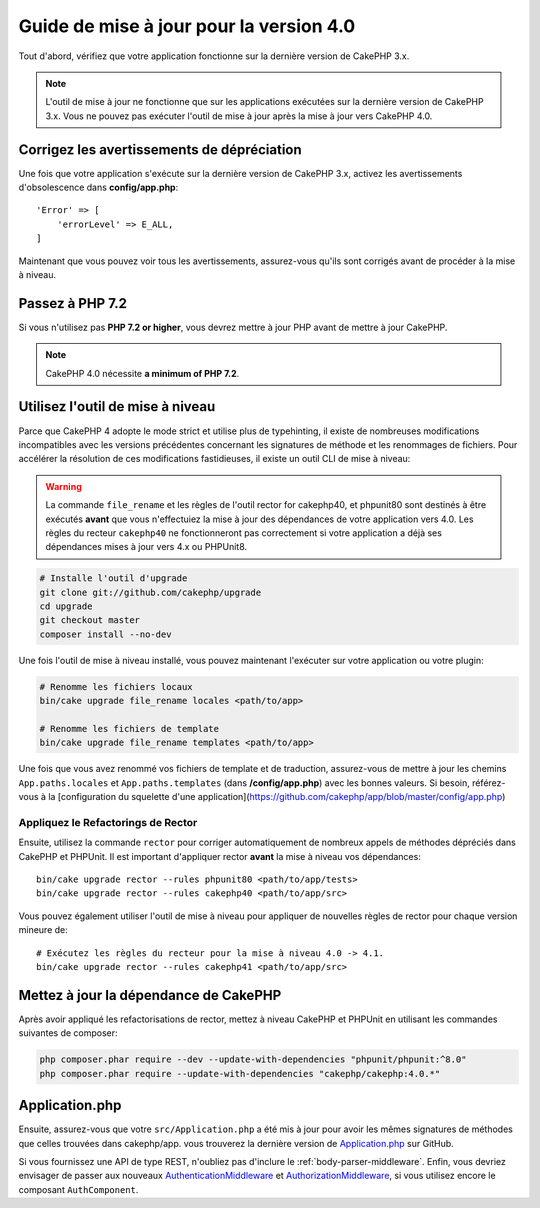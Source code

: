 Guide de mise à jour pour la version 4.0
########################################

Tout d'abord, vérifiez que votre application fonctionne sur la dernière version de CakePHP 3.x.

.. note::
    L'outil de mise à jour ne fonctionne que sur les applications exécutées sur la dernière version de CakePHP 3.x.
    Vous ne pouvez pas exécuter l'outil de mise à jour après la mise à jour vers CakePHP 4.0.

Corrigez les avertissements de dépréciation
===========================================

Une fois que votre application s'exécute sur la dernière version de CakePHP 3.x, activez les avertissements
d'obsolescence dans **config/app.php**::

    'Error' => [
        'errorLevel' => E_ALL,
    ]


Maintenant que vous pouvez voir tous les avertissements, assurez-vous qu'ils sont corrigés avant de procéder
à la mise à niveau.

Passez à PHP 7.2
==================

Si vous n'utilisez pas **PHP 7.2 or higher**, vous devrez mettre à jour PHP avant de mettre à jour CakePHP.

.. note::
    CakePHP 4.0 nécessite **a minimum of PHP 7.2**.

.. _upgrade-tool-use:

Utilisez l'outil de mise à niveau
=================================

Parce que CakePHP 4 adopte le mode strict et utilise plus de typehinting, il existe de nombreuses
modifications incompatibles avec les versions précédentes concernant les signatures de méthode et
les renommages de fichiers. Pour accélérer la résolution de ces modifications fastidieuses,
il existe un outil CLI de mise à niveau:

.. warning::
    La commande ``file_rename`` et les règles de l'outil rector for cakephp40, et phpunit80
    sont destinés à être exécutés **avant** que vous n'effectuiez la mise à jour des
    dépendances de votre application vers 4.0. Les règles du recteur ``cakephp40``
    ne fonctionneront pas correctement si votre application a déjà ses dépendances mises à jour
    vers 4.x ou PHPUnit8.

.. code-block:: console

    # Installe l'outil d'upgrade
    git clone git://github.com/cakephp/upgrade
    cd upgrade
    git checkout master
    composer install --no-dev


Une fois l'outil de mise à niveau installé, vous pouvez maintenant l'exécuter sur votre application
ou votre plugin:

.. code-block:: console

    # Renomme les fichiers locaux
    bin/cake upgrade file_rename locales <path/to/app>

    # Renomme les fichiers de template
    bin/cake upgrade file_rename templates <path/to/app>

Une fois que vous avez renommé vos fichiers de template et de traduction, assurez-vous de mettre à jour
les chemins ``App.paths.locales`` et ``App.paths.templates`` (dans **/config/app.php**) avec les
bonnes valeurs. Si besoin, référez-vous à la [configuration du squelette d'une application](https://github.com/cakephp/app/blob/master/config/app.php)

Appliquez le Refactorings de Rector
-----------------------------------

Ensuite, utilisez la commande ``rector`` pour corriger automatiquement de nombreux appels de méthodes
dépréciés dans CakePHP et PHPUnit. Il est important d'appliquer rector **avant** la mise à niveau
vos dépendances::

    bin/cake upgrade rector --rules phpunit80 <path/to/app/tests>
    bin/cake upgrade rector --rules cakephp40 <path/to/app/src>

Vous pouvez également utiliser l'outil de mise à niveau pour appliquer de nouvelles règles de rector
pour chaque version mineure de::

    # Exécutez les règles du recteur pour la mise à niveau 4.0 -> 4.1.
    bin/cake upgrade rector --rules cakephp41 <path/to/app/src>

Mettez à jour la dépendance de CakePHP
======================================

Après avoir appliqué les refactorisations de rector, mettez à niveau CakePHP et PHPUnit en utilisant
les commandes suivantes de composer:

.. code-block:: console

    php composer.phar require --dev --update-with-dependencies "phpunit/phpunit:^8.0"
    php composer.phar require --update-with-dependencies "cakephp/cakephp:4.0.*"

Application.php
===============

Ensuite, assurez-vous que votre ``src/Application.php`` a été mis à jour pour avoir les mêmes
signatures de méthodes que celles trouvées dans cakephp/app. vous trouverez la dernière version de
`Application.php
<https://github.com/cakephp/app/blob/4.x/src/Application.php>`__ sur GitHub.

Si vous fournissez une API de type REST, n'oubliez pas d'inclure le
:ref:`body-parser-middleware`. Enfin, vous devriez envisager de passer aux nouveaux
`AuthenticationMiddleware </authentication/2/en/index.html>`__
et `AuthorizationMiddleware </authorization/2/en/index.html>`__, si vous utilisez encore
le composant ``AuthComponent``.
